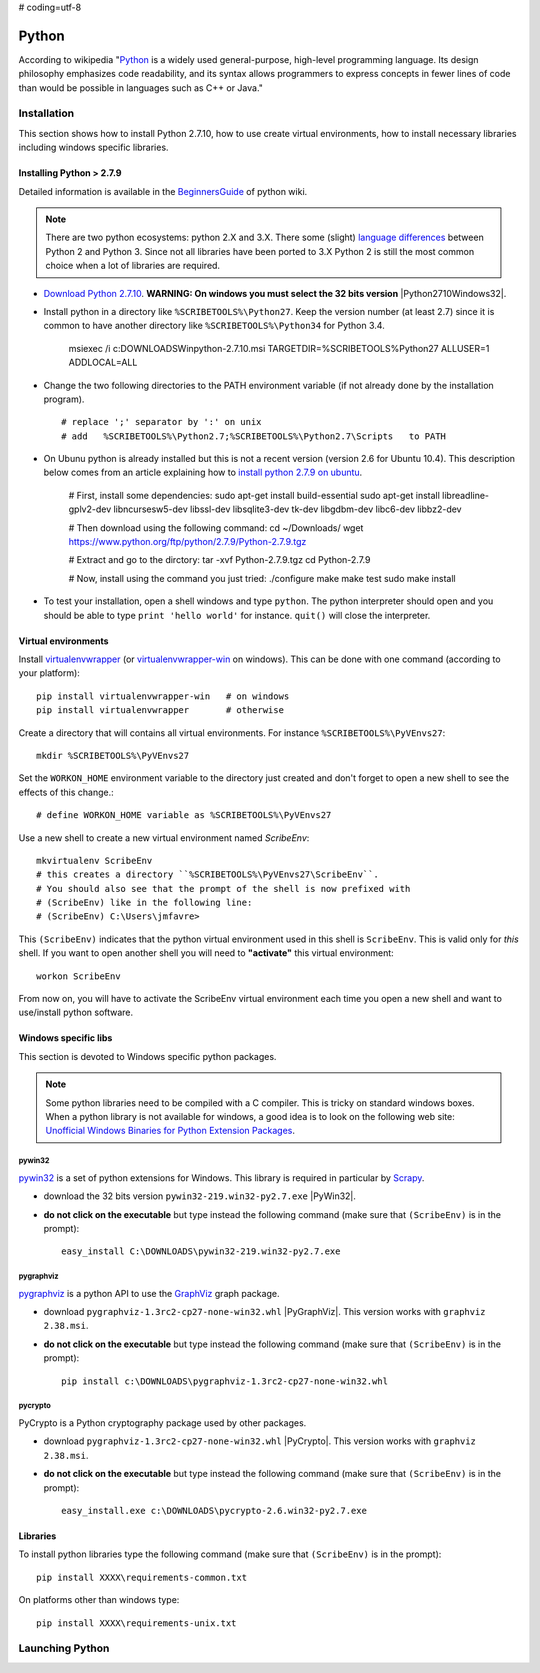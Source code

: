 # coding=utf-8

.. _`Python chapter`:

Python
======

According to wikipedia "`Python`_ is a widely used general-purpose, high-level
programming language. Its design philosophy emphasizes code readability, and
its syntax allows programmers to express concepts in fewer lines of code than
would be possible in languages such as C++ or Java."

.. _`Python Installation`:

Installation
------------

This section shows how to install Python 2.7.10, how to use create
virtual environments, how to install necessary libraries including windows
specific libraries.

Installing Python > 2.7.9
^^^^^^^^^^^^^^^^^^^^^^^^^

Detailed information is available in the `BeginnersGuide`_ of python wiki.

.. note::
    There are two python ecosystems: python 2.X and 3.X.
    There some (slight) `language differences`_ between Python 2 and
    Python 3. Since not all libraries have been ported to 3.X Python 2
    is still the most common choice when a lot of libraries are required.


*   `Download Python 2.7.10`_. **WARNING: On windows you must select the 32
    bits version** |Python2710Windows32|.

*   Install python in a directory like ``%SCRIBETOOLS%\Python27``. Keep the version
    number (at least 2.7) since it is common to have another directory
    like ``%SCRIBETOOLS%\Python34`` for Python 3.4.

        msiexec /i  c:\DOWNLOADS\Win\python-2.7.10.msi TARGETDIR=%SCRIBETOOLS%\Python27 ALLUSER=1 ADDLOCAL=ALL

*   Change the two following directories to the PATH environment variable
    (if not already done by the installation program). ::

        # replace ';' separator by ':' on unix
        # add   %SCRIBETOOLS%\Python2.7;%SCRIBETOOLS%\Python2.7\Scripts   to PATH


.. todo::

    * installation procedure to be rewriten
    * add information about /usr/local/bin vs. /usr/bin + pip2.7

*   On Ubunu python is already installed but this is not a recent version
    (version 2.6 for Ubuntu 10.4). This description below comes from an
    article explaining how to `install python 2.7.9 on ubuntu`_.

        # First, install some dependencies:
        sudo apt-get install build-essential
        sudo apt-get install libreadline-gplv2-dev libncursesw5-dev libssl-dev libsqlite3-dev tk-dev libgdbm-dev libc6-dev libbz2-dev

        # Then download using the following command:
        cd ~/Downloads/
        wget https://www.python.org/ftp/python/2.7.9/Python-2.7.9.tgz

        # Extract and go to the dirctory:
        tar -xvf Python-2.7.9.tgz
        cd Python-2.7.9

        # Now, install using the command you just tried:
        ./configure
        make
        make test
        sudo make install

*   To test your installation, open a shell windows and type ``python``.
    The python interpreter should open and you should be able to type
    ``print 'hello world'`` for instance. ``quit()`` will close the interpreter.


Virtual environments
^^^^^^^^^^^^^^^^^^^^
Install `virtualenvwrapper`_ (or `virtualenvwrapper-win`_ on windows).
This can be done with one command (according to your platform)::

    pip install virtualenvwrapper-win   # on windows
    pip install virtualenvwrapper       # otherwise

Create a directory that will contains all virtual environments. For instance
``%SCRIBETOOLS%\PyVEnvs27``::

    mkdir %SCRIBETOOLS%\PyVEnvs27

Set the ``WORKON_HOME`` environment variable to the directory just created and
don't forget to open a new shell to see the effects of this change.::

    # define WORKON_HOME variable as %SCRIBETOOLS%\PyVEnvs27

Use a new shell to create a new virtual environment named `ScribeEnv`::

    mkvirtualenv ScribeEnv
    # this creates a directory ``%SCRIBETOOLS%\PyVEnvs27\ScribeEnv``.
    # You should also see that the prompt of the shell is now prefixed with
    # (ScribeEnv) like in the following line:
    # (ScribeEnv) C:\Users\jmfavre>

This ``(ScribeEnv)`` indicates that the python virtual environment used in
this shell is ``ScribeEnv``. This is valid only for *this* shell.
If you want to open another shell you will need to **"activate"** this
virtual environment::

    workon ScribeEnv

From now on, you will have to activate the ScribeEnv virtual environment
each time you open a new shell and want to use/install python software.

Windows specific libs
^^^^^^^^^^^^^^^^^^^^^
This section is devoted to Windows specific python packages.

.. Note::
    Some python libraries need to be compiled with a C compiler.
    This is tricky on standard windows boxes. When a python library is
    not available for windows, a good idea is to look on the following
    web site:
    `Unofficial Windows Binaries for Python Extension Packages`_.

pywin32
"""""""

pywin32_ is a set of python extensions for Windows. This library is required
in particular by Scrapy_.

* download the 32 bits version ``pywin32-219.win32-py2.7.exe`` |PyWin32|.
* **do not click on the executable** but type instead the following command
  (make sure that ``(ScribeEnv)`` is in the prompt)::

        easy_install C:\DOWNLOADS\pywin32-219.win32-py2.7.exe

pygraphviz
""""""""""
pygraphviz_ is a python API to use the GraphViz_ graph package.

* download ``pygraphviz‑1.3rc2‑cp27‑none‑win32.whl`` |PyGraphViz|. This
  version works with ``graphviz 2.38.msi``.
* **do not click on the executable** but type instead the following command
  (make sure that ``(ScribeEnv)`` is in the prompt)::

        pip install c:\DOWNLOADS\pygraphviz-1.3rc2-cp27-none-win32.whl

pycrypto
""""""""

PyCrypto is a Python cryptography package used by other packages.

* download ``pygraphviz‑1.3rc2‑cp27‑none‑win32.whl`` |PyCrypto|. This
  version works with ``graphviz 2.38.msi``.
* **do not click on the executable** but type instead the following command
  (make sure that ``(ScribeEnv)`` is in the prompt)::

        easy_install.exe c:\DOWNLOADS\pycrypto-2.6.win32-py2.7.exe

Libraries
^^^^^^^^^
To install python libraries type the following command (make sure that
``(ScribeEnv)`` is in the prompt)::

    pip install XXXX\requirements-common.txt

On platforms other than windows type::

    pip install XXXX\requirements-unix.txt







Launching Python
----------------

.. ...........................................................................

.. _Python:
    https://www.python.org

.. _`Download Python 2.7.10`:
    https://www.python.org/downloads/release/python-2710/

.. _`BeginnersGuide`:
    https://wiki.python.org/moin/BeginnersGuide

.. _`language differences`:
    https://wiki.python.org/moin/Python2orPython3

.. _`Unofficial Windows Binaries for Python Extension Packages`:
    http://www.lfd.uci.edu/~gohlke/pythonlibs/

.. _`install python 2.7.9 on ubuntu`:
    http://shiny1210-blog.logdown.com/posts/259363-how-to-install-python-279-on-ubuntu-1404

.. _`virtualenvwrapper`:
    http://virtualenvwrapper.readthedocs.org/

.. _`virtualenvwrapper-win`:
    https://pypi.python.org/pypi/virtualenvwrapper-win

.. _Scrapy:
    http://scrapy.org/

.. _GraphViz:
    http://graphviz.org/

.. _pywin32:
    http://sourceforge.net/projects/pywin32/

.. _pygraphviz:
    http://www.lfd.uci.edu/~gohlke/pythonlibs/#pygraphviz

.. |Python2710Windows32| replace::
    (:download:`local <../../res/python/downloads/Win/python-2.7.10.msi>`,
    `web <https://www.python.org/ftp/python/2.7.10/python-2.7.10.msi>`__)

.. |PyWin32| replace::
    (:download:`local <../../res/python/downloads/Win/pywin32-219.win32-py2.7.exe>`,
    `web <http://sourceforge.net/projects/pywin32/files/pywin32/Build%20219/pywin32-219.win32-py2.7.exe>`__)

.. |PyGraphViz| replace::
    (:download:`local <../../res/python/downloads/Win/pygraphviz-1.3rc2-cp27-none-win32.whl>`,
    `web <http://www.lfd.uci.edu/~gohlke/pythonlibs/3i673h27/pygraphviz-1.3rc2-cp27-none-win32.whl>`__)

.. |PyCrypto| replace::
    (:download:`local <../../res/python/downloads/Win/pycrypto-2.6.win32-py2.7.exe>`,
    `web <http://www.voidspace.org.uk/downloads/pycrypto26/pycrypto-2.6.win32-py2.7.exe>`__)

